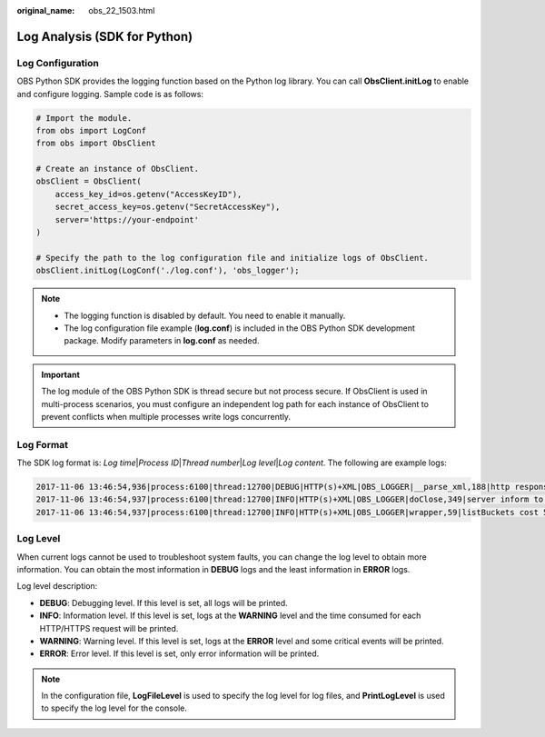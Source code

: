 :original_name: obs_22_1503.html

.. _obs_22_1503:

Log Analysis (SDK for Python)
=============================

Log Configuration
-----------------

OBS Python SDK provides the logging function based on the Python log library. You can call **ObsClient.initLog** to enable and configure logging. Sample code is as follows:

.. code-block::

   # Import the module.
   from obs import LogConf
   from obs import ObsClient

   # Create an instance of ObsClient.
   obsClient = ObsClient(
       access_key_id=os.getenv("AccessKeyID"),
       secret_access_key=os.getenv("SecretAccessKey"),
       server='https://your-endpoint'
   )

   # Specify the path to the log configuration file and initialize logs of ObsClient.
   obsClient.initLog(LogConf('./log.conf'), 'obs_logger');

.. note::

   -  The logging function is disabled by default. You need to enable it manually.
   -  The log configuration file example (**log.conf**) is included in the OBS Python SDK development package. Modify parameters in **log.conf** as needed.

.. important::

   The log module of the OBS Python SDK is thread secure but not process secure. If ObsClient is used in multi-process scenarios, you must configure an independent log path for each instance of ObsClient to prevent conflicts when multiple processes write logs concurrently.

Log Format
----------

The SDK log format is: *Log time*\ \|\ *Process ID*\ \|\ *Thread number*\ \|\ *Log level*\ \|\ *Log content*. The following are example logs:

.. code-block::

   2017-11-06 13:46:54,936|process:6100|thread:12700|DEBUG|HTTP(s)+XML|OBS_LOGGER|__parse_xml,188|http response result:status:200,reason:OK,code:None,message:None,headers:[('id-2', 'LgOKocHfuHe0rFSUHS6LcChzcoYes0luPgqxhUfCP58xp3MZh2n4YKRPpABV8GEK'), ('connection', 'close'), ('request-id', '0001AFF8E60000015F8FDA1EA5AE04E3'), ('date', 'Mon, 06 Nov 2017 05:42:37 GMT'), ('content-type', 'application/xml')]|
   2017-11-06 13:46:54,937|process:6100|thread:12700|INFO|HTTP(s)+XML|OBS_LOGGER|doClose,349|server inform to close connection|
   2017-11-06 13:46:54,937|process:6100|thread:12700|INFO|HTTP(s)+XML|OBS_LOGGER|wrapper,59|listBuckets cost 56 ms|

Log Level
---------

When current logs cannot be used to troubleshoot system faults, you can change the log level to obtain more information. You can obtain the most information in **DEBUG** logs and the least information in **ERROR** logs.

Log level description:

-  **DEBUG**: Debugging level. If this level is set, all logs will be printed.
-  **INFO**: Information level. If this level is set, logs at the **WARNING** level and the time consumed for each HTTP/HTTPS request will be printed.
-  **WARNING**: Warning level. If this level is set, logs at the **ERROR** level and some critical events will be printed.
-  **ERROR**: Error level. If this level is set, only error information will be printed.

.. note::

   In the configuration file, **LogFileLevel** is used to specify the log level for log files, and **PrintLogLevel** is used to specify the log level for the console.
